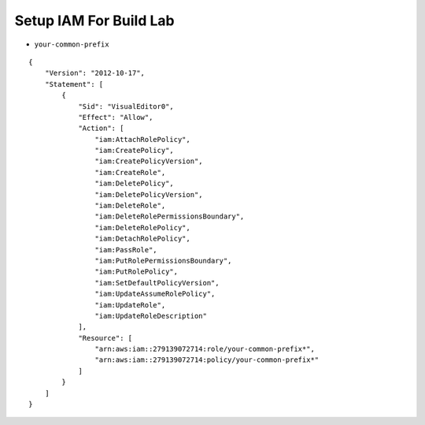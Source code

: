 Setup IAM For Build Lab
==============================================================================
- ``your-common-prefix``

::

    {
        "Version": "2012-10-17",
        "Statement": [
            {
                "Sid": "VisualEditor0",
                "Effect": "Allow",
                "Action": [
                    "iam:AttachRolePolicy",
                    "iam:CreatePolicy",
                    "iam:CreatePolicyVersion",
                    "iam:CreateRole",
                    "iam:DeletePolicy",
                    "iam:DeletePolicyVersion",
                    "iam:DeleteRole",
                    "iam:DeleteRolePermissionsBoundary",
                    "iam:DeleteRolePolicy",
                    "iam:DetachRolePolicy",
                    "iam:PassRole",
                    "iam:PutRolePermissionsBoundary",
                    "iam:PutRolePolicy",
                    "iam:SetDefaultPolicyVersion",
                    "iam:UpdateAssumeRolePolicy",
                    "iam:UpdateRole",
                    "iam:UpdateRoleDescription"
                ],
                "Resource": [
                    "arn:aws:iam::279139072714:role/your-common-prefix*",
                    "arn:aws:iam::279139072714:policy/your-common-prefix*"
                ]
            }
        ]
    }